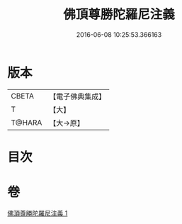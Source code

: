 #+TITLE: 佛頂尊勝陀羅尼注義 
#+DATE: 2016-06-08 10:25:53.366163

* 版本
 |     CBETA|【電子佛典集成】|
 |         T|【大】     |
 |    T@HARA|【大→原】   |

* 目次

* 卷
[[file:KR6j0155_001.txt][佛頂尊勝陀羅尼注義 1]]

